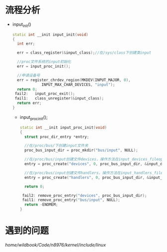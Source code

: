 * 流程分析
+ input_init()
  #+begin_src cpp
  static int __init input_init(void)
  {
    int err;

    err = class_register(&input_class);//在/sys/class下创建类input

    //proc文件系统的input初始化
    err = input_proc_init();

    //申请设备号
    err = register_chrdev_region(MKDEV(INPUT_MAJOR, 0),
               INPUT_MAX_CHAR_DEVICES, "input");
    return 0;
   fail2:	input_proc_exit();
   fail1:	class_unregister(&input_class);
    return err;
  }
  #+end_src
  + input_proc_init();
    #+begin_src cpp
    static int __init input_proc_init(void)
    {
      struct proc_dir_entry *entry;

      //在/proc/bus/下创建input文件夹
      proc_bus_input_dir = proc_mkdir("bus/input", NULL);

      //在/proc/bus/input创建文件devices，操作方法在input_devices_fileops
      entry = proc_create("devices", 0, proc_bus_input_dir, &input_devices_fileops);

      //在/proc/bus/input创建文件handlers，操作方法在input_handlers_fileops
      entry = proc_create("handlers", 0, proc_bus_input_dir, &input_handlers_fileops);

      return 0;

     fail2:	remove_proc_entry("devices", proc_bus_input_dir);
     fail1: remove_proc_entry("bus/input", NULL);
      return -ENOMEM;
    }
    #+end_src
* 遇到的问题
/home/wildbook/Code/n8976/kernel/include/linux/
